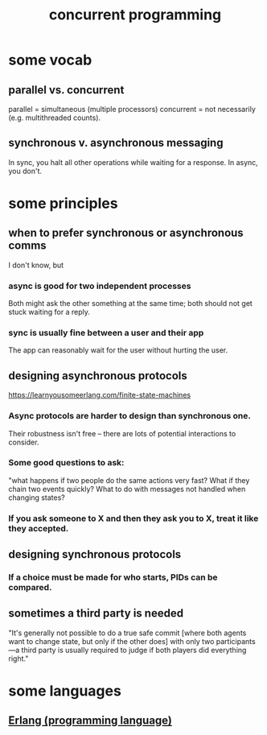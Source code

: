 :PROPERTIES:
:ID:       a0f72fa0-6930-4b6b-a570-93a4748895bb
:END:
#+title: concurrent programming
* some vocab
** parallel vs. concurrent
   :PROPERTIES:
   :ID:       c7224417-dcc0-40e1-ad5b-4d2cf94c4c1f
   :END:
   parallel = simultaneous (multiple processors)
   concurrent = not necessarily (e.g. multithreaded counts).
** synchronous v. asynchronous messaging
   :PROPERTIES:
   :ID:       d2aedfcf-3148-4859-97c6-86a756b18a36
   :END:
   In sync, you halt all other operations while waiting for a response.
   In async, you don't.
* some principles
** when to prefer synchronous or asynchronous comms
   :PROPERTIES:
   :ID:       306ceafe-96fd-4076-87e3-81a617b0d99c
   :END:
   I don't know, but
*** async is good for two independent processes
    Both might ask the other something at the same time;
    both should not get stuck waiting for a reply.
*** sync is usually fine between a user and their app
    The app can reasonably wait for the user without hurting the user.
** designing asynchronous protocols
   :PROPERTIES:
   :ID:       b0957f0c-b592-4906-be93-638476a45b20
   :END:
   https://learnyousomeerlang.com/finite-state-machines
*** Async protocols are harder to design than synchronous one.
    Their robustness isn't free --
    there are lots of potential interactions to consider.
*** Some good questions to ask:
    "what happens if two people do the same actions very fast?
    What if they chain two events quickly?
    What to do with messages not handled when changing states?
*** If you ask someone to X and then they ask you to X, treat it like they accepted.
** designing synchronous protocols
*** If a choice must be made for who starts, PIDs can be compared.
** sometimes a third party is needed
   "It's generally not possible to do a true safe commit [where both agents want to change state, but only if the other does] with only two participants—a third party is usually required to judge if both players did everything right."
* some languages
** [[id:c008e013-350c-47c7-9f87-228d1d35b2b3][Erlang (programming language)]]
